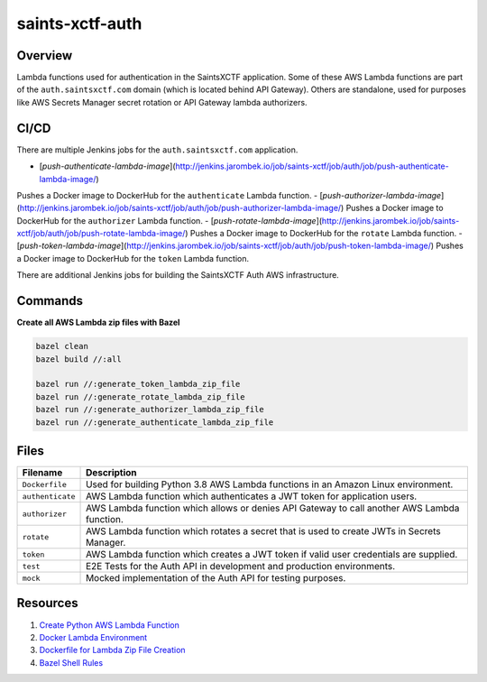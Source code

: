 saints-xctf-auth
================

Overview
--------

Lambda functions used for authentication in the SaintsXCTF application.  Some of these AWS Lambda functions are part of
the ``auth.saintsxctf.com`` domain (which is located behind API Gateway).  Others are standalone, used for purposes like
AWS Secrets Manager secret rotation or API Gateway lambda authorizers.

CI/CD
-----

There are multiple Jenkins jobs for the ``auth.saintsxctf.com`` application.

- [`push-authenticate-lambda-image`](http://jenkins.jarombek.io/job/saints-xctf/job/auth/job/push-authenticate-lambda-image/)
Pushes a Docker image to DockerHub for the ``authenticate`` Lambda function.
- [`push-authorizer-lambda-image`](http://jenkins.jarombek.io/job/saints-xctf/job/auth/job/push-authorizer-lambda-image/)
Pushes a Docker image to DockerHub for the ``authorizer`` Lambda function.
- [`push-rotate-lambda-image`](http://jenkins.jarombek.io/job/saints-xctf/job/auth/job/push-rotate-lambda-image/)
Pushes a Docker image to DockerHub for the ``rotate`` Lambda function.
- [`push-token-lambda-image`](http://jenkins.jarombek.io/job/saints-xctf/job/auth/job/push-token-lambda-image/)
Pushes a Docker image to DockerHub for the ``token`` Lambda function.

There are additional Jenkins jobs for building the SaintsXCTF Auth AWS infrastructure.

Commands
--------

**Create all AWS Lambda zip files with Bazel**

.. code-block:: bash

    bazel clean
    bazel build //:all

    bazel run //:generate_token_lambda_zip_file
    bazel run //:generate_rotate_lambda_zip_file
    bazel run //:generate_authorizer_lambda_zip_file
    bazel run //:generate_authenticate_lambda_zip_file

Files
-----

+-----------------------------+----------------------------------------------------------------------------------------------+
| Filename                    | Description                                                                                  |
+=============================+==============================================================================================+
| ``Dockerfile``              | Used for building Python 3.8 AWS Lambda functions in an Amazon Linux environment.            |
+-----------------------------+----------------------------------------------------------------------------------------------+
| ``authenticate``            | AWS Lambda function which authenticates a JWT token for application users.                   |
+-----------------------------+----------------------------------------------------------------------------------------------+
| ``authorizer``              | AWS Lambda function which allows or denies API Gateway to call another AWS Lambda function.  |
+-----------------------------+----------------------------------------------------------------------------------------------+
| ``rotate``                  | AWS Lambda function which rotates a secret that is used to create JWTs in Secrets Manager.   |
+-----------------------------+----------------------------------------------------------------------------------------------+
| ``token``                   | AWS Lambda function which creates a JWT token if valid user credentials are supplied.        |
+-----------------------------+----------------------------------------------------------------------------------------------+
| ``test``                    | E2E Tests for the Auth API in development and production environments.                       |
+-----------------------------+----------------------------------------------------------------------------------------------+
| ``mock``                    | Mocked implementation of the Auth API for testing purposes.                                  |
+-----------------------------+----------------------------------------------------------------------------------------------+

Resources
---------

1) `Create Python AWS Lambda Function <https://docs.aws.amazon.com/lambda/latest/dg/python-package.html>`_
2) `Docker Lambda Environment <https://github.com/lambci/docker-lambda>`_
3) `Dockerfile for Lambda Zip File Creation <https://github.com/lambci/docker-lambda#using-a-dockerfile-to-build>`_
4) `Bazel Shell Rules <https://docs.bazel.build/versions/master/be/shell.html>`_
